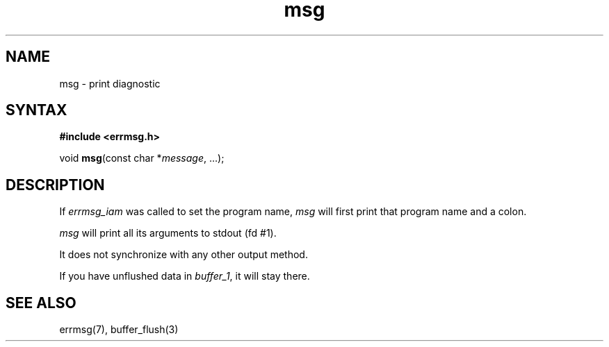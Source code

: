 .TH msg 3
.SH NAME
msg \- print diagnostic
.SH SYNTAX
.B #include <errmsg.h>

void \fBmsg\fP(const char *\fImessage\fR, ...);
.SH DESCRIPTION

If \fIerrmsg_iam\fP was called to set the program name, \fImsg\fP will
first print that program name and a colon.

\fImsg\fP will print all its arguments to stdout (fd #1).

It does not synchronize with any other output method.

If you have unflushed data in \fIbuffer_1\fP, it will stay there.

.SH "SEE ALSO"
errmsg(7), buffer_flush(3)
